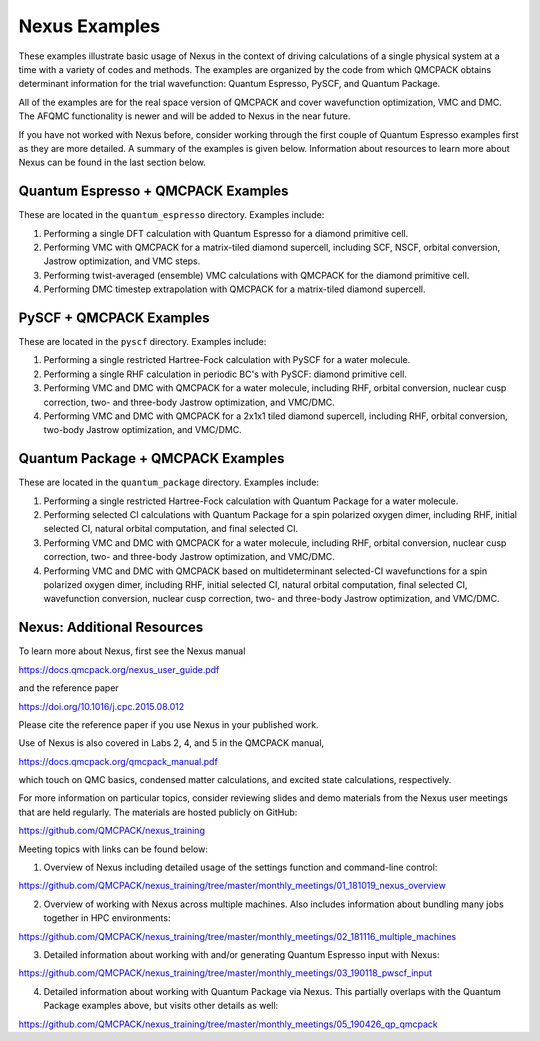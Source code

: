Nexus Examples
==============

These examples illustrate basic usage of Nexus in the context of 
driving calculations of a single physical system at a time with a 
variety of codes and methods.  The examples are organized by the 
code from which QMCPACK obtains determinant information for the 
trial wavefunction: Quantum Espresso, PySCF, and Quantum Package.  

All of the examples are for the real space version of QMCPACK and 
cover wavefunction optimization, VMC and DMC.  The AFQMC functionality 
is newer and will be added to Nexus in the near future.

If you have not worked with Nexus before, consider working through 
the first couple of Quantum Espresso examples first as they are more 
detailed. A summary of the examples is given below.  Information about 
resources to learn more about Nexus can be found in the last section 
below.


Quantum Espresso + QMCPACK Examples
-----------------------------------
These are located in the ``quantum_espresso`` directory. Examples 
include:

1. Performing a single DFT calculation with Quantum Espresso for a diamond primitive cell.
2. Performing VMC with QMCPACK for a matrix-tiled diamond supercell, including SCF, NSCF, orbital conversion, Jastrow optimization, and VMC steps.
3. Performing twist-averaged (ensemble) VMC calculations with QMCPACK for the diamond primitive cell.
4. Performing DMC timestep extrapolation with QMCPACK for a matrix-tiled diamond supercell.


PySCF + QMCPACK Examples
------------------------
These are located in the ``pyscf`` directory. Examples 
include:

1. Performing a single restricted Hartree-Fock calculation with PySCF for a water molecule.
2. Performing a single RHF calculation in periodic BC's with PySCF: diamond primitive cell.
3. Performing VMC and DMC with QMCPACK for a water molecule, including RHF, orbital conversion, nuclear cusp correction, two- and three-body Jastrow optimization, and VMC/DMC.
4. Performing VMC and DMC with QMCPACK for a 2x1x1 tiled diamond supercell, including RHF, orbital conversion, two-body Jastrow optimization, and VMC/DMC. 


Quantum Package + QMCPACK Examples
----------------------------------
These are located in the ``quantum_package`` directory. Examples 
include:


1. Performing a single restricted Hartree-Fock calculation with Quantum Package for a water molecule.
2. Performing selected CI calculations with Quantum Package for a spin polarized oxygen dimer, including RHF, initial selected CI, natural orbital computation, and final selected CI.
3. Performing VMC and DMC with QMCPACK for a water molecule, including RHF, orbital conversion, nuclear cusp correction, two- and three-body Jastrow optimization, and VMC/DMC.
4. Performing VMC and DMC with QMCPACK based on multideterminant selected-CI wavefunctions for a spin polarized oxygen dimer, including RHF, initial selected CI, natural orbital computation, final selected CI, wavefunction conversion, nuclear cusp correction, two- and three-body Jastrow optimization, and VMC/DMC.


Nexus: Additional Resources
---------------------------

To learn more about Nexus, first see the Nexus manual

https://docs.qmcpack.org/nexus_user_guide.pdf

and the reference paper

https://doi.org/10.1016/j.cpc.2015.08.012

Please cite the reference paper if you use Nexus in your 
published work.

Use of Nexus is also covered in Labs 2, 4, and 5 in the QMCPACK manual,

https://docs.qmcpack.org/qmcpack_manual.pdf
 
which touch on QMC basics, condensed matter calculations, and excited state 
calculations, respectively.

For more information on particular topics, consider reviewing 
slides and demo materials from the Nexus user meetings that are 
held regularly.  The materials are hosted publicly on GitHub:

https://github.com/QMCPACK/nexus_training

Meeting topics with links can be found below:

1. Overview of Nexus including detailed usage of the settings function and command-line control:

https://github.com/QMCPACK/nexus_training/tree/master/monthly_meetings/01_181019_nexus_overview

2. Overview of working with Nexus across multiple machines.  Also includes information about bundling many jobs together in HPC environments:

https://github.com/QMCPACK/nexus_training/tree/master/monthly_meetings/02_181116_multiple_machines

3. Detailed information about working with and/or generating Quantum Espresso input with Nexus:

https://github.com/QMCPACK/nexus_training/tree/master/monthly_meetings/03_190118_pwscf_input

4. Detailed information about working with Quantum Package via Nexus.  This partially overlaps with the Quantum Package examples above, but visits other details as well:

https://github.com/QMCPACK/nexus_training/tree/master/monthly_meetings/05_190426_qp_qmcpack

